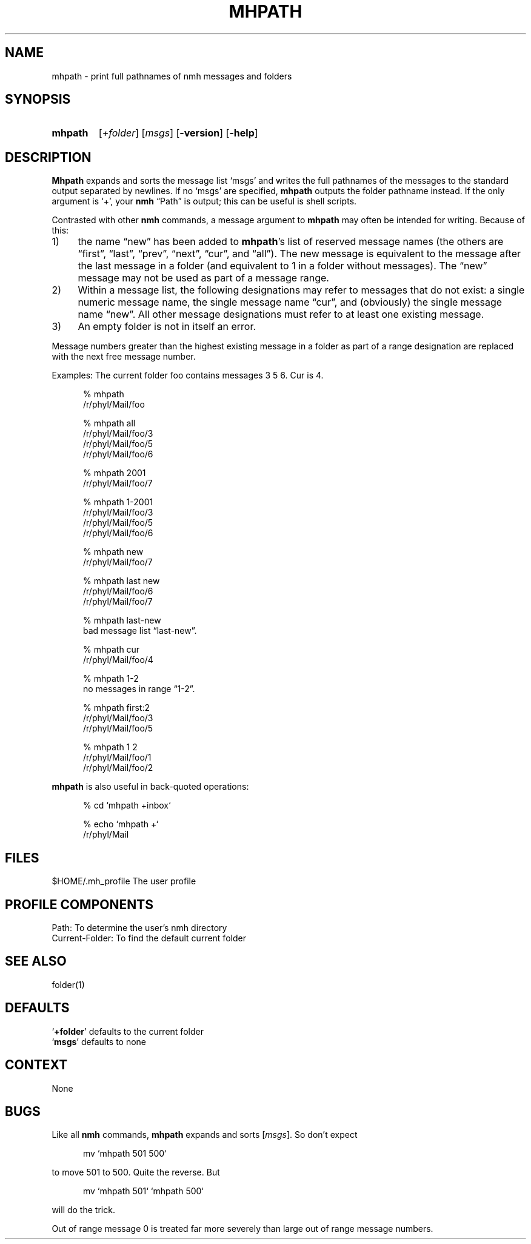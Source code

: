 .\"
.\" %nmhwarning%
.\" $Id$
.\"
.TH MHPATH %manext1% "%nmhdate%" MH.6.8 [%nmhversion%]
.SH NAME
mhpath \- print full pathnames of nmh messages and folders
.SH SYNOPSIS
.HP 5
.na
.B mhpath
.RI [ +folder ]
.RI [ msgs ]
.RB [ \-version ]
.RB [ \-help ]
.ad
.SH DESCRIPTION
.B Mhpath
expands and sorts the message list `msgs' and writes the full
pathnames of the messages to the standard output separated by newlines.
If no `msgs' are specified,
.B mhpath
outputs the folder pathname
instead.  If the only argument is `+', your
.B nmh
\*(lqPath\*(rq is output; this can be useful is shell scripts.
.PP
Contrasted with other
.B nmh
commands, a message argument to
.B mhpath
may often be intended for writing.  Because of this:
.PP
.IP 1) 4
the name \*(lqnew\*(rq has been added to
.BR mhpath 's
list of
reserved message names (the others are \*(lqfirst\*(rq, \*(lqlast\*(rq,
\*(lqprev\*(rq, \*(lqnext\*(rq, \*(lqcur\*(rq, and \*(lqall\*(rq).
The new message is equivalent to the message after the last message
in a folder (and equivalent to 1 in a folder without messages).
The \*(lqnew\*(rq message may not be used as part of a message range.
.IP 2) 4
Within a message list, the following designations may refer to messages
that do not exist: a single numeric message name, the single message name
\*(lqcur\*(rq, and (obviously) the single message name \*(lqnew\*(rq.
All other message designations must refer to at least one existing
message.
.IP 3) 4
An empty folder is not in itself an error.
.PP
Message numbers greater than the highest existing message in a folder
as part of a range designation are replaced with the next free message
number.
.PP
Examples: The current folder foo contains messages 3 5 6.
Cur is 4.
.PP
.RS 5
.nf
% mhpath
/r/phyl/Mail/foo

% mhpath all
/r/phyl/Mail/foo/3
/r/phyl/Mail/foo/5
/r/phyl/Mail/foo/6

% mhpath 2001
/r/phyl/Mail/foo/7

% mhpath 1\-2001
/r/phyl/Mail/foo/3
/r/phyl/Mail/foo/5
/r/phyl/Mail/foo/6

% mhpath new
/r/phyl/Mail/foo/7

% mhpath last new
/r/phyl/Mail/foo/6
/r/phyl/Mail/foo/7

% mhpath last\-new
bad message list \*(lqlast\-new\*(rq.

% mhpath cur
/r/phyl/Mail/foo/4

% mhpath 1\-2
no messages in range \*(lq1\-2\*(rq.

% mhpath first:2
/r/phyl/Mail/foo/3
/r/phyl/Mail/foo/5

% mhpath 1 2
/r/phyl/Mail/foo/1
/r/phyl/Mail/foo/2
.fi
.RE
.PP
.B mhpath
is also useful in back\-quoted operations:
.PP
.RS 5
.nf
% cd `mhpath +inbox`

% echo `mhpath +`
/r/phyl/Mail
.fi
.RE
.PP

.SH FILES
.fc ^ ~
.nf
.ta \w'/usr/local/nmh/etc/ExtraBigFileName  'u
^$HOME/\&.mh\(ruprofile~^The user profile
.fi

.SH "PROFILE COMPONENTS"
.fc ^ ~
.nf
.ta 2.4i
.ta \w'ExtraBigProfileName  'u
^Path:~^To determine the user's nmh directory
^Current\-Folder:~^To find the default current folder
.fi

.SH "SEE ALSO"
folder(1)

.SH DEFAULTS
.nf
.RB ` +folder "' defaults to the current folder"
.RB ` msgs "' defaults to none"
.fi

.SH CONTEXT
None

.SH BUGS
Like all
.B nmh
commands,
.B mhpath
expands and sorts
.RI [ msgs ].
So don't
expect
.PP
.RS 5
.nf
mv `mhpath 501 500`
.fi
.RE
.PP
to move 501 to 500.
Quite the reverse.  But
.PP
.RS 5
.nf
mv `mhpath 501` `mhpath 500`
.fi
.RE
.PP
will do the trick.
.PP
Out of range message 0 is treated far more severely than large out of
range message numbers.
